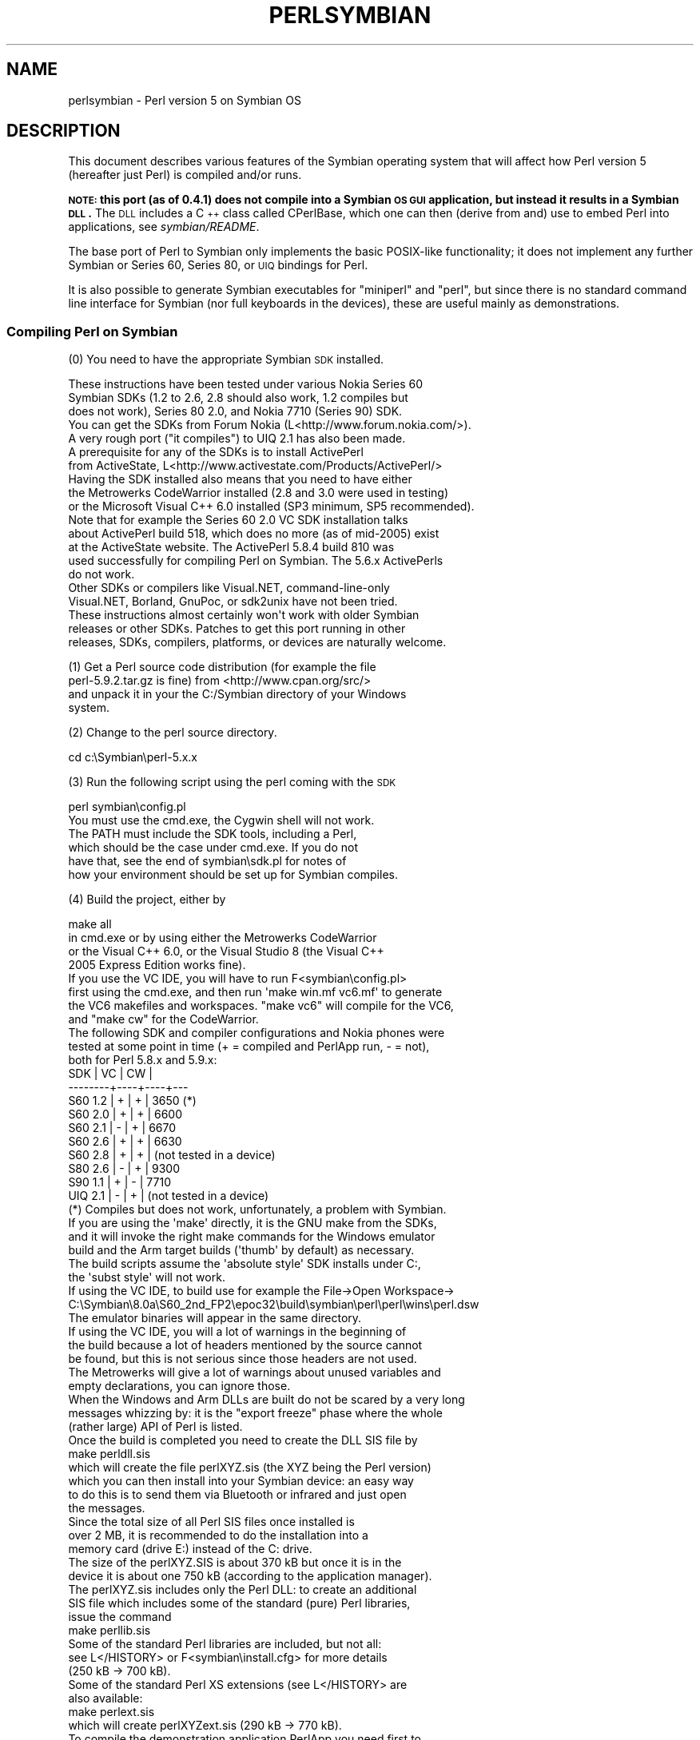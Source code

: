 .\" Automatically generated by Pod::Man 2.25 (Pod::Simple 3.20)
.\"
.\" Standard preamble:
.\" ========================================================================
.de Sp \" Vertical space (when we can't use .PP)
.if t .sp .5v
.if n .sp
..
.de Vb \" Begin verbatim text
.ft CW
.nf
.ne \\$1
..
.de Ve \" End verbatim text
.ft R
.fi
..
.\" Set up some character translations and predefined strings.  \*(-- will
.\" give an unbreakable dash, \*(PI will give pi, \*(L" will give a left
.\" double quote, and \*(R" will give a right double quote.  \*(C+ will
.\" give a nicer C++.  Capital omega is used to do unbreakable dashes and
.\" therefore won't be available.  \*(C` and \*(C' expand to `' in nroff,
.\" nothing in troff, for use with C<>.
.tr \(*W-
.ds C+ C\v'-.1v'\h'-1p'\s-2+\h'-1p'+\s0\v'.1v'\h'-1p'
.ie n \{\
.    ds -- \(*W-
.    ds PI pi
.    if (\n(.H=4u)&(1m=24u) .ds -- \(*W\h'-12u'\(*W\h'-12u'-\" diablo 10 pitch
.    if (\n(.H=4u)&(1m=20u) .ds -- \(*W\h'-12u'\(*W\h'-8u'-\"  diablo 12 pitch
.    ds L" ""
.    ds R" ""
.    ds C` ""
.    ds C' ""
'br\}
.el\{\
.    ds -- \|\(em\|
.    ds PI \(*p
.    ds L" ``
.    ds R" ''
'br\}
.\"
.\" Escape single quotes in literal strings from groff's Unicode transform.
.ie \n(.g .ds Aq \(aq
.el       .ds Aq '
.\"
.\" If the F register is turned on, we'll generate index entries on stderr for
.\" titles (.TH), headers (.SH), subsections (.SS), items (.Ip), and index
.\" entries marked with X<> in POD.  Of course, you'll have to process the
.\" output yourself in some meaningful fashion.
.ie \nF \{\
.    de IX
.    tm Index:\\$1\t\\n%\t"\\$2"
..
.    nr % 0
.    rr F
.\}
.el \{\
.    de IX
..
.\}
.\"
.\" Accent mark definitions (@(#)ms.acc 1.5 88/02/08 SMI; from UCB 4.2).
.\" Fear.  Run.  Save yourself.  No user-serviceable parts.
.    \" fudge factors for nroff and troff
.if n \{\
.    ds #H 0
.    ds #V .8m
.    ds #F .3m
.    ds #[ \f1
.    ds #] \fP
.\}
.if t \{\
.    ds #H ((1u-(\\\\n(.fu%2u))*.13m)
.    ds #V .6m
.    ds #F 0
.    ds #[ \&
.    ds #] \&
.\}
.    \" simple accents for nroff and troff
.if n \{\
.    ds ' \&
.    ds ` \&
.    ds ^ \&
.    ds , \&
.    ds ~ ~
.    ds /
.\}
.if t \{\
.    ds ' \\k:\h'-(\\n(.wu*8/10-\*(#H)'\'\h"|\\n:u"
.    ds ` \\k:\h'-(\\n(.wu*8/10-\*(#H)'\`\h'|\\n:u'
.    ds ^ \\k:\h'-(\\n(.wu*10/11-\*(#H)'^\h'|\\n:u'
.    ds , \\k:\h'-(\\n(.wu*8/10)',\h'|\\n:u'
.    ds ~ \\k:\h'-(\\n(.wu-\*(#H-.1m)'~\h'|\\n:u'
.    ds / \\k:\h'-(\\n(.wu*8/10-\*(#H)'\z\(sl\h'|\\n:u'
.\}
.    \" troff and (daisy-wheel) nroff accents
.ds : \\k:\h'-(\\n(.wu*8/10-\*(#H+.1m+\*(#F)'\v'-\*(#V'\z.\h'.2m+\*(#F'.\h'|\\n:u'\v'\*(#V'
.ds 8 \h'\*(#H'\(*b\h'-\*(#H'
.ds o \\k:\h'-(\\n(.wu+\w'\(de'u-\*(#H)/2u'\v'-.3n'\*(#[\z\(de\v'.3n'\h'|\\n:u'\*(#]
.ds d- \h'\*(#H'\(pd\h'-\w'~'u'\v'-.25m'\f2\(hy\fP\v'.25m'\h'-\*(#H'
.ds D- D\\k:\h'-\w'D'u'\v'-.11m'\z\(hy\v'.11m'\h'|\\n:u'
.ds th \*(#[\v'.3m'\s+1I\s-1\v'-.3m'\h'-(\w'I'u*2/3)'\s-1o\s+1\*(#]
.ds Th \*(#[\s+2I\s-2\h'-\w'I'u*3/5'\v'-.3m'o\v'.3m'\*(#]
.ds ae a\h'-(\w'a'u*4/10)'e
.ds Ae A\h'-(\w'A'u*4/10)'E
.    \" corrections for vroff
.if v .ds ~ \\k:\h'-(\\n(.wu*9/10-\*(#H)'\s-2\u~\d\s+2\h'|\\n:u'
.if v .ds ^ \\k:\h'-(\\n(.wu*10/11-\*(#H)'\v'-.4m'^\v'.4m'\h'|\\n:u'
.    \" for low resolution devices (crt and lpr)
.if \n(.H>23 .if \n(.V>19 \
\{\
.    ds : e
.    ds 8 ss
.    ds o a
.    ds d- d\h'-1'\(ga
.    ds D- D\h'-1'\(hy
.    ds th \o'bp'
.    ds Th \o'LP'
.    ds ae ae
.    ds Ae AE
.\}
.rm #[ #] #H #V #F C
.\" ========================================================================
.\"
.IX Title "PERLSYMBIAN 1"
.TH PERLSYMBIAN 1 "2012-10-11" "perl v5.16.2" "Perl Programmers Reference Guide"
.\" For nroff, turn off justification.  Always turn off hyphenation; it makes
.\" way too many mistakes in technical documents.
.if n .ad l
.nh
.SH "NAME"
perlsymbian \- Perl version 5 on Symbian OS
.SH "DESCRIPTION"
.IX Header "DESCRIPTION"
This document describes various features of the Symbian operating
system that will affect how Perl version 5 (hereafter just Perl)
is compiled and/or runs.
.PP
\&\fB\s-1NOTE:\s0 this port (as of 0.4.1) does not compile into a Symbian
\&\s-1OS\s0 \s-1GUI\s0 application, but instead it results in a Symbian \s-1DLL\s0.\fR
The \s-1DLL\s0 includes a \*(C+ class called CPerlBase, which one can then
(derive from and) use to embed Perl into applications, see \fIsymbian/README\fR.
.PP
The base port of Perl to Symbian only implements the basic POSIX-like
functionality; it does not implement any further Symbian or Series 60,
Series 80, or \s-1UIQ\s0 bindings for Perl.
.PP
It is also possible to generate Symbian executables for \*(L"miniperl\*(R"
and \*(L"perl\*(R", but since there is no standard command line interface
for Symbian (nor full keyboards in the devices), these are useful
mainly as demonstrations.
.SS "Compiling Perl on Symbian"
.IX Subsection "Compiling Perl on Symbian"
(0) You need to have the appropriate Symbian \s-1SDK\s0 installed.
.PP
.Vb 5
\&    These instructions have been tested under various Nokia Series 60
\&    Symbian SDKs (1.2 to 2.6, 2.8 should also work, 1.2 compiles but
\&    does not work), Series 80 2.0, and Nokia 7710 (Series 90) SDK.
\&    You can get the SDKs from Forum Nokia (L<http://www.forum.nokia.com/>).
\&    A very rough port ("it compiles") to UIQ 2.1 has also been made.
\&
\&    A prerequisite for any of the SDKs is to install ActivePerl
\&    from ActiveState, L<http://www.activestate.com/Products/ActivePerl/>
\&
\&    Having the SDK installed also means that you need to have either
\&    the Metrowerks CodeWarrior installed (2.8 and 3.0 were used in testing)
\&    or the Microsoft Visual C++ 6.0 installed (SP3 minimum, SP5 recommended).
\&
\&    Note that for example the Series 60 2.0 VC SDK installation talks
\&    about ActivePerl build 518, which does no more (as of mid\-2005) exist
\&    at the ActiveState website.  The ActivePerl 5.8.4 build 810 was
\&    used successfully for compiling Perl on Symbian.  The 5.6.x ActivePerls
\&    do not work.
\&
\&    Other SDKs or compilers like Visual.NET, command\-line\-only
\&    Visual.NET, Borland, GnuPoc, or sdk2unix have not been tried.
\&
\&    These instructions almost certainly won\*(Aqt work with older Symbian
\&    releases or other SDKs.  Patches to get this port running in other
\&    releases, SDKs, compilers, platforms, or devices are naturally welcome.
.Ve
.PP
(1) Get a Perl source code distribution (for example the file
    perl\-5.9.2.tar.gz is fine) from <http://www.cpan.org/src/>
    and unpack it in your the C:/Symbian directory of your Windows
    system.
.PP
(2) Change to the perl source directory.
.PP
.Vb 1
\&        cd c:\eSymbian\eperl\-5.x.x
.Ve
.PP
(3) Run the following script using the perl coming with the \s-1SDK\s0
.PP
.Vb 1
\&        perl symbian\econfig.pl
\&
\&    You must use the cmd.exe, the Cygwin shell will not work.
\&    The PATH must include the SDK tools, including a Perl,
\&    which should be the case under cmd.exe.  If you do not
\&    have that, see the end of symbian\esdk.pl for notes of
\&    how your environment should be set up for Symbian compiles.
.Ve
.PP
(4) Build the project, either by
.PP
.Vb 1
\&        make all
\&
\&    in cmd.exe or by using either the Metrowerks CodeWarrior
\&    or the Visual C++ 6.0, or the Visual Studio 8 (the Visual C++
\&    2005 Express Edition works fine).
\&
\&    If you use the VC IDE, you will have to run F<symbian\econfig.pl>
\&    first using the cmd.exe, and then run \*(Aqmake win.mf vc6.mf\*(Aq to generate
\&    the VC6 makefiles and workspaces.  "make vc6" will compile for the VC6,
\&    and "make cw" for the CodeWarrior.
\&
\&    The following SDK and compiler configurations and Nokia phones were
\&    tested at some point in time (+ = compiled and PerlApp run, \- = not),
\&    both for Perl 5.8.x and 5.9.x:
\&
\&        SDK     | VC | CW |
\&        \-\-\-\-\-\-\-\-+\-\-\-\-+\-\-\-\-+\-\-\-
\&        S60 1.2 | +  | +  | 3650 (*)
\&        S60 2.0 | +  | +  | 6600
\&        S60 2.1 | \-  | +  | 6670
\&        S60 2.6 | +  | +  | 6630    
\&        S60 2.8 | +  | +  | (not tested in a device)
\&        S80 2.6 | \-  | +  | 9300
\&        S90 1.1 | +  | \-  | 7710
\&        UIQ 2.1 | \-  | +  | (not tested in a device)
\&
\&    (*) Compiles but does not work, unfortunately, a problem with Symbian.
\&
\&    If you are using the \*(Aqmake\*(Aq directly, it is the GNU make from the SDKs,
\&    and it will invoke the right make commands for the Windows emulator
\&    build and the Arm target builds (\*(Aqthumb\*(Aq by default) as necessary.
\&
\&    The build scripts assume the \*(Aqabsolute style\*(Aq SDK installs under C:,
\&    the \*(Aqsubst style\*(Aq will not work.
\&
\&    If using the VC IDE, to build use for example the File\->Open Workspace\->
\&    C:\eSymbian\e8.0a\eS60_2nd_FP2\eepoc32\ebuild\esymbian\eperl\eperl\ewins\eperl.dsw
\&    The emulator binaries will appear in the same directory.
\&
\&    If using the VC IDE, you will a lot of warnings in the beginning of
\&    the build because a lot of headers mentioned by the source cannot
\&    be found, but this is not serious since those headers are not used.
\&
\&    The Metrowerks will give a lot of warnings about unused variables and
\&    empty declarations, you can ignore those.
\&
\&    When the Windows and Arm DLLs are built do not be scared by a very long
\&    messages whizzing by: it is the "export freeze" phase where the whole
\&    (rather large) API of Perl is listed.
\&
\&    Once the build is completed you need to create the DLL SIS file by
\&
\&        make perldll.sis
\&
\&    which will create the file perlXYZ.sis (the XYZ being the Perl version)
\&    which you can then install into your Symbian device: an easy way
\&    to do this is to send them via Bluetooth or infrared and just open
\&    the messages.
\&
\&    Since the total size of all Perl SIS files once installed is
\&    over 2 MB, it is recommended to do the installation into a
\&    memory card (drive E:) instead of the C: drive.
\&
\&    The size of the perlXYZ.SIS is about 370 kB but once it is in the
\&    device it is about one 750 kB (according to the application manager).
\&
\&    The perlXYZ.sis includes only the Perl DLL: to create an additional
\&    SIS file which includes some of the standard (pure) Perl libraries,
\&    issue the command
\&
\&        make perllib.sis
\&
\&    Some of the standard Perl libraries are included, but not all:
\&    see L</HISTORY> or F<symbian\einstall.cfg> for more details
\&    (250 kB \-> 700 kB).
\&
\&    Some of the standard Perl XS extensions (see L</HISTORY> are
\&    also available:
\&
\&        make perlext.sis
\&
\&    which will create perlXYZext.sis (290 kB \-> 770 kB).
\&
\&    To compile the demonstration application PerlApp you need first to
\&    install the Perl headers under the SDK.
\&
\&    To install the Perl headers and the class CPerlBase documentation
\&    so that you no more need the Perl sources around to compile Perl
\&    applications using the SDK:
\&
\&        make sdkinstall
\&
\&    The destination directory is C:\eSymbian\eperl\eX.Y.Z.  For more
\&    details, see F<symbian\ePerlBase.pod>.
\&
\&    Once the headers have been installed, you can create a SIS for
\&    the PerlApp:
\&
\&        make perlapp.sis
\&
\&    The perlapp.sis (11 kB \-> 16 kB) will be built in the symbian
\&    subdirectory, but a copy will also be made to the main directory.
\&
\&    If you want to package the Perl DLLs (one for WINS, one for ARMI),
\&    the headers, and the documentation:
\&
\&        make perlsdk.zip
\&
\&    which will create perlXYZsdk.zip that can be used in another
\&    Windows system with the SDK, without having to compile Perl in
\&    that system.
\&
\&    If you want to package the PerlApp sources:
\&
\&        make perlapp.zip
\&
\&    If you want to package the perl.exe and miniperl.exe, you
\&    can use the perlexe.sis and miniperlexe.sis make targets.
\&    You also probably want the perllib.sis for the libraries
\&    and maybe even the perlapp.sis for the recognizer.
\&
\&    The make target \*(Aqallsis\*(Aq combines all the above SIS targets.
\&
\&    To clean up after compilation you can use either of
\&
\&        make clean
\&        make distclean
\&
\&    depending on how clean you want to be.
.Ve
.SS "Compilation problems"
.IX Subsection "Compilation problems"
If you see right after \*(L"make\*(R" this
.PP
.Vb 3
\&    cat makefile.sh >makefile
\&    \*(Aqcat\*(Aq is not recognized as an internal or external command,
\&    operable program or batch file.
.Ve
.PP
it means you need to (re)run the \fIsymbian\econfig.pl\fR.
.PP
If you get the error
.PP
.Vb 2
\&        \*(Aqperl\*(Aq is not recognized as an internal or external command,
\&        operable program or batch file.
.Ve
.PP
you may need to reinstall the ActivePerl.
.PP
If you see this
.PP
.Vb 3
\&    ren makedef.pl nomakedef.pl
\&    The system cannot find the file specified.
\&    C:\eSymbian\e...\emake.exe: [rename_makedef] Error 1 (ignored)
.Ve
.PP
please ignore it since it is nothing serious (the build process of
renames the Perl makedef.pl as nomakedef.pl to avoid confusing it
with a makedef.pl of the \s-1SDK\s0).
.SS "PerlApp"
.IX Subsection "PerlApp"
The PerlApp application demonstrates how to embed Perl interpreters
to a Symbian application.  The \*(L"Time\*(R" menu item runs the following
Perl code: \f(CW\*(C`print "Running in ", $^O, "\en", scalar localtime\*(C'\fR,
the \*(L"Oneliner\*(R" allows one to type in Perl code, and the \*(L"Run\*(R"
opens a file chooser for selecting a Perl file to run.
.PP
The PerlApp also is started when the \*(L"Perl recognizer\*(R" (also included
and installed) detects a Perl file being activated through the \s-1GUI\s0,
and offers either to install it under \ePerl (if the Perl file is in
the inbox of the messaging application) or to run it (if the Perl file
is under \ePerl).
.SS "sisify.pl"
.IX Subsection "sisify.pl"
In the symbian subdirectory there is \fIsisify.pl\fR utility which can be used
to package Perl scripts and/or Perl library directories into \s-1SIS\s0 files,
which can be installed to the device.  To run the sisify.pl utility,
you will need to have the 'makesis' and 'uidcrc' utilities already
installed.  If you don't have the Win32 SDKs, you may try for example
<http://gnupoc.sourceforge.net/> or <http://symbianos.org/~andreh/>.
.SS "Using Perl in Symbian"
.IX Subsection "Using Perl in Symbian"
First of all note that you have full access to the Symbian device
when using Perl: you can do a lot of damage to your device (like
removing system files) unless you are careful.  Please do take
backups before doing anything.
.PP
The Perl port has been done for the most part using the Symbian
standard POSIX-ish \s-1STDLIB\s0 library. It is a reasonably complete
library, but certain corners of such emulation libraries that tend
to be left unimplemented on non-UNIX platforms have been left
unimplemented also this time: \fIfork()\fR, \fIsignals()\fR, user/group ids,
\&\fIselect()\fR working for sockets, non-blocking sockets, and so forth.
See the file \fIsymbian/config.sh\fR and look for 'undef' to find the
unsupported APIs (or from Perl use Config).
.PP
The filesystem of Symbian devices uses DOSish syntax, \*(L"drives\*(R"
separated from paths by a colon, and backslashes for the path.  The
exact assignment of the drives probably varies between platforms, but
for example in Series 60 you might see C: as the (flash) main memory,
D: as the \s-1RAM\s0 drive, E: as the memory card (\s-1MMC\s0), Z: as the \s-1ROM\s0.  In
Series 80 D: is the memory card.  As far the devices go the \s-1NUL:\s0 is
the bit bucket, the COMx: are the serial lines, IRCOMx: are the \s-1IR\s0
ports, \s-1TMP:\s0 might be C:\eSystem\eTemp.  Remember to double those
backslashes in doublequoted strings.
.PP
The Perl \s-1DLL\s0 is installed in \eSystem\eLibs\e.  The Perl libraries and
extension DLLs are installed in \eSystem\eLibs\ePerl\eX.Y.Z\e.  The PerlApp
is installed in \eSystem\eApps\e, and the \s-1SIS\s0 also installs a couple of
demo scripts in \ePerl\e (C:\eMydocs\ePerl\e on Nokia 7710).
.PP
Note that the Symbian filesystem is very picky: it strongly prefers
the \e instead of the /.
.PP
When doing \s-1XS\s0 / Symbian \*(C+ programming include first the Symbian
headers, then any standard C/POSIX headers, then Perl headers, and finally
any application headers.
.PP
\&\fINew()\fR and \fICopy()\fR are unfortunately used by both Symbian and Perl code
so you'll have to play cpp games if you need them.  PerlBase.h undefines
the Perl definitions and redefines them as \fIPerlNew()\fR and \fIPerlCopy()\fR.
.SH "TO DO"
.IX Header "TO DO"
Lots.  See \fIsymbian/TODO\fR.
.SH "WARNING"
.IX Header "WARNING"
As of Perl Symbian port version 0.4.1 any part of Perl's standard
regression test suite has not been run on a real Symbian device using
the ported Perl, so innumerable bugs may lie in wait.  Therefore there
is absolutely no warranty.
.SH "NOTE"
.IX Header "NOTE"
When creating and extending application programming interfaces (APIs)
for Symbian or Series 60 or Series 80 or Series 90 it is suggested
that trademarks, registered trademarks, or trade names are not used in
the \s-1API\s0 names.  Instead, developers should consider basing the \s-1API\s0
naming in the existing (\*(C+, or maybe Java) public component and \s-1API\s0
naming, modified as appropriate by the rules of the programming
language the new APIs are for.
.PP
Nokia is a registered trademark of Nokia Corporation. Nokia's product
names are trademarks or registered trademarks of Nokia.  Other product
and company names mentioned herein may be trademarks or trade names of
their respective owners.
.SH "AUTHOR"
.IX Header "AUTHOR"
Jarkko Hietaniemi
.SH "COPYRIGHT"
.IX Header "COPYRIGHT"
Copyright (c) 2004\-2005 Nokia.  All rights reserved.
.PP
Copyright (c) 2006\-2007 Jarkko Hietaniemi.
.SH "LICENSE"
.IX Header "LICENSE"
The Symbian port is licensed under the same terms as Perl itself.
.SH "HISTORY"
.IX Header "HISTORY"
.IP "\(bu" 4
0.1.0: April 2005
.Sp
(This will show as \*(L"0.01\*(R" in the Symbian Installer.)
.Sp
.Vb 10
\&  \- The console window is a very simple console indeed: one can
\&    get the newline with "000" and the "C" button is a backspace.
\&    Do not expect a terminal capable of vt100 or ANSI sequences.
\&    The console is also "ASCII", you cannot input e.g. any accented
\&    letters.  Because of obvious physical constraints the console is
\&    also very small: (in Nokia 6600) 22 columns, 17 rows.
\&  \- The following libraries are available:
\&    AnyDBM_File AutoLoader base Carp Config Cwd constant
\&    DynaLoader Exporter File::Spec integer lib strict Symbol
\&    vars warnings XSLoader
\&  \- The following extensions are available:
\&    attributes Compress::Zlib Cwd Data::Dumper Devel::Peek Digest::MD5 DynaLoader
\&    Fcntl File::Glob Filter::Util::Call IO List::Util MIME::Base64
\&    PerlIO::scalar PerlIO::via SDBM_File Socket Storable Time::HiRes
\&  \- The following extensions are missing for various technical reasons:
\&    B ByteLoader Devel::DProf Devel::PPPort Encode GDBM_File
\&    I18N::Langinfo IPC::SysV NDBM_File Opcode PerlIO::encoding POSIX
\&    re Safe Sys::Hostname Sys::Syslog
\&    threads threads::shared Unicode::Normalize
\&  \- Using MakeMaker or the Module::* to build and install modules
\&    is not supported.
\&  \- Building XS other than the ones in the core is not supported.
.Ve
.Sp
Since this is 0.something release, any future releases are almost
guaranteed to be binary incompatible.  As a sign of this the Symbian
symbol exports are kept unfrozen and the .def files fully rebuilt
every time.
.IP "\(bu" 4
0.2.0: October 2005
.Sp
.Vb 3
\&  \- Perl 5.9.3 (patch level 25741)
\&  \- Compress::Zlib and IO::Zlib supported
\&  \- sisify.pl added
.Ve
.Sp
We maintain the binary incompatibility.
.IP "\(bu" 4
0.3.0: October 2005
.Sp
.Vb 2
\&  \- Perl 5.9.3 (patch level 25911)
\&  \- Series 80 2.0 and UIQ 2.1 support
.Ve
.Sp
We maintain the binary incompatibility.
.IP "\(bu" 4
0.4.0: November 2005
.Sp
.Vb 2
\&  \- Perl 5.9.3 (patch level 26052)
\&  \- adding a sample Symbian extension
.Ve
.Sp
We maintain the binary incompatibility.
.IP "\(bu" 4
0.4.1: December 2006
.Sp
.Vb 4
\&  \- Perl 5.9.5\-to\-be (patch level 30002)
\&  \- added extensions: Compress/Raw/Zlib, Digest/SHA,
\&    Hash/Util, Math/BigInt/FastCalc, Text/Soundex, Time/Piece
\&  \- port to S90 1.1 by alexander smishlajev
.Ve
.Sp
We maintain the binary incompatibility.
.IP "\(bu" 4
0.4.2: March 2007
.Sp
.Vb 4
\&  \- catchup with Perl 5.9.5\-to\-be (patch level 30812)
\&  \- tested to build with Microsoft Visual C++ 2005 Express Edition
\&    (which uses Microsoft Visual C 8, instead of the old VC6),
\&    SDK used for testing S60_2nd_FP3 aka 8.1a
.Ve
.Sp
We maintain the binary incompatibility.

